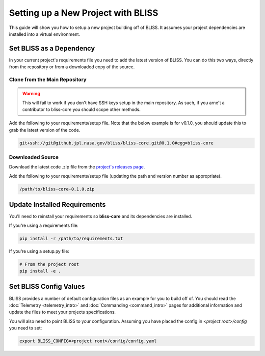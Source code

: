 Setting up a New Project with BLISS
===================================

This guide will show you how to setup a new project building off of BLISS. It assumes your project dependencies are installed into a virtual environment.

Set BLISS as a Dependency
-------------------------

In your current project's requirements file you need to add the latest version of BLISS. You can do this two ways, directly from the repository or from a downloaded copy of the source.

Clone from the Main Repository
^^^^^^^^^^^^^^^^^^^^^^^^^^^^^^

.. warning::

   This will fail to work if you don't have SSH keys setup in the main repository. As such, if you arne't a contributor to bliss-core you should scope other methods.

Add the following to your requirements/setup file. Note that the below example is for v0.1.0, you should update this to grab the latest version of the code.

.. code-block:: bash

   git+ssh://git@github.jpl.nasa.gov/bliss/bliss-core.git@0.1.0#egg=bliss-core

Downloaded Source
^^^^^^^^^^^^^^^^^

Download the latest code .zip file from the `project's releases page <https://github.jpl.nasa.gov/bliss/bliss-core/releases>`_.

Add the following to your requirements/setup file (updating the path and version number as appropriate).

.. code-block:: bash

   /path/to/bliss-core-0.1.0.zip

Update Installed Requirements
-----------------------------

You'll need to reinstall your requirements so **bliss-core** and its dependencies are installed.

If you're using a requirements file:

.. code-block:: bash

   pip install -r /path/to/requirements.txt

If you're using a setup.py file:

.. code-block:: bash

   # From the project root
   pip install -e .

Set BLISS Config Values
-----------------------

BLISS provides a number of default configuration files as an example for you to build off of. You should read the :doc:`Telemetry <telemetry_intro>` and :doc:`Commanding <command_intro>` pages for additional information and update the files to meet your projects specifications.

You will also need to point BLISS to your configuration. Assuming you have placed the config in *<project root>/config* you need to set:

.. code-block:: bash

   export BLISS_CONFIG=<project root>/config/config.yaml
